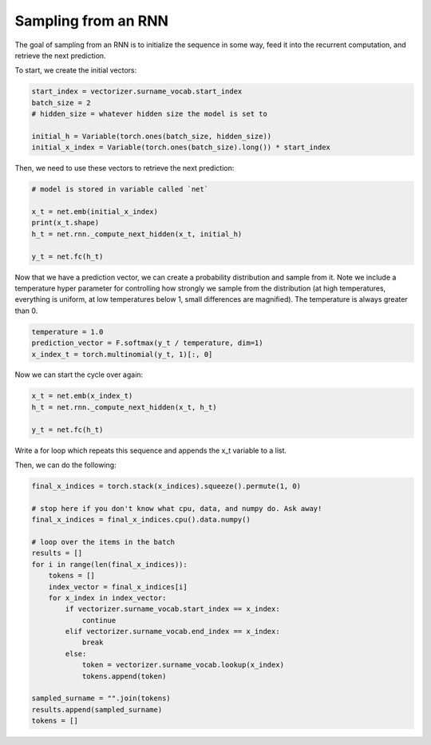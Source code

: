Sampling from an RNN
====================

The goal of sampling from an RNN is to initialize the sequence in some way, feed it into the recurrent computation, and retrieve the next prediction. 

To start, we create the initial vectors:

.. code-block:: python

   start_index = vectorizer.surname_vocab.start_index
   batch_size = 2
   # hidden_size = whatever hidden size the model is set to

   initial_h = Variable(torch.ones(batch_size, hidden_size))
   initial_x_index = Variable(torch.ones(batch_size).long()) * start_index

Then, we need to use these vectors to retrieve the next prediction:

.. code-block:: python

   # model is stored in variable called `net`

   x_t = net.emb(initial_x_index)
   print(x_t.shape)
   h_t = net.rnn._compute_next_hidden(x_t, initial_h)

   y_t = net.fc(h_t)


Now that we have a prediction vector, we can create a probability distribution and sample from it.  Note we include a temperature hyper parameter for controlling how strongly we sample from the distribution (at high temperatures, everything is uniform, at low temperatures below 1, small differences are magnified).  The temperature is always greater than 0. 

.. code-block:: python
	
   temperature = 1.0
   prediction_vector = F.softmax(y_t / temperature, dim=1)
   x_index_t = torch.multinomial(y_t, 1)[:, 0]


Now we can start the cycle over again:

.. code-block:: python

   x_t = net.emb(x_index_t)
   h_t = net.rnn._compute_next_hidden(x_t, h_t)

   y_t = net.fc(h_t)

Write a for loop which repeats this sequence and appends the x_t variable to a list.

Then, we can do the following:

.. code-block:: python

   final_x_indices = torch.stack(x_indices).squeeze().permute(1, 0)

   # stop here if you don't know what cpu, data, and numpy do. Ask away!
   final_x_indices = final_x_indices.cpu().data.numpy()

   # loop over the items in the batch
   results = []
   for i in range(len(final_x_indices)):
       tokens = []
       index_vector = final_x_indices[i]
       for x_index in index_vector:
           if vectorizer.surname_vocab.start_index == x_index:
               continue
           elif vectorizer.surname_vocab.end_index == x_index:
               break
           else:
               token = vectorizer.surname_vocab.lookup(x_index)
               tokens.append(token)

   sampled_surname = "".join(tokens)
   results.append(sampled_surname)
   tokens = []